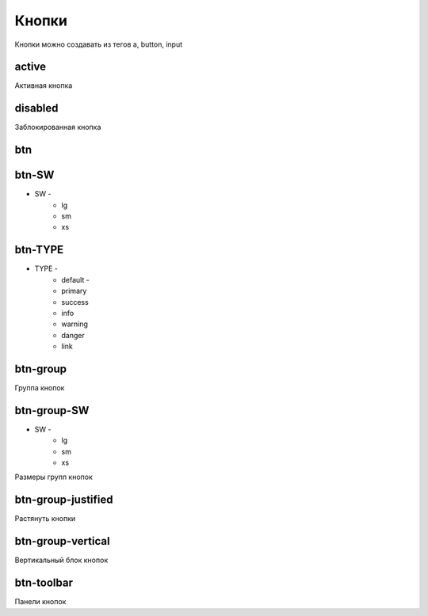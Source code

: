 Кнопки
======

Кнопки можно создавать из тегов a, button, input

active
------

Активная кнопка

disabled
--------

Заблокированная кнопка

btn
---


btn-SW
------

* SW -
    * lg
    * sm
    * xs


btn-TYPE
--------

* TYPE -
    * default -
    * primary
    * success
    * info
    * warning
    * danger
    * link

btn-group
---------

Группа кнопок


btn-group-SW
------------

* SW -
    * lg
    * sm
    * xs

Размеры групп кнопок


btn-group-justified
-------------------

Растянуть кнопки


btn-group-vertical
------------------

Вертикальный блок кнопок


btn-toolbar
-----------

Панели кнопок